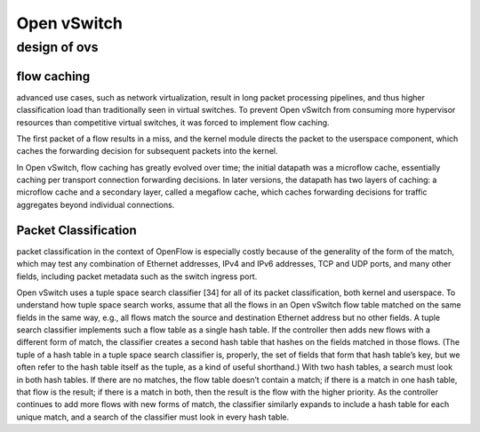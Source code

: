 
=================
Open vSwitch
=================

design of ovs
===============

flow caching
----------------

advanced use cases, such as network virtualization, result in long packet processing 
pipelines, and thus higher classification load than traditionally seen in virtual switches. 
To prevent Open vSwitch from consuming more hypervisor resources than competitive 
virtual switches, it was forced to implement flow caching.

The first packet of a flow results in a miss, and the kernel module directs the packet 
to the userspace component, which caches the forwarding decision for subsequent packets 
into the kernel.

In Open vSwitch, flow caching has greatly evolved over time; the initial datapath was a microflow cache,
essentially caching per transport connection forwarding decisions. In later versions, the datapath 
has two layers of caching: a microflow cache and a secondary layer, called a megaflow 
cache, which caches forwarding decisions for traffic aggregates beyond individual connections. 

Packet Classification
---------------------

packet classification in the context of OpenFlow is especially costly because of the generality of 
the form of the match, which may test any combination of Ethernet addresses, IPv4 and IPv6 addresses,
TCP and UDP ports, and many other fields, including packet metadata such as the switch ingress port.

Open vSwitch uses a tuple space search classifier [34] for all of its packet classification, both kernel and
userspace. To understand how tuple space search works, assume that all the flows in an Open vSwitch flow 
table matched on the same fields in the same way, e.g., all flows match the source and destination 
Ethernet address but no other fields. A tuple search classifier implements such a flow table 
as a single hash table. If the controller then adds new flows with a different form of match, the
classifier creates a second hash table that hashes on the fields matched in those flows. 
(The tuple of a hash table in a tuple space search classifier is, properly, the set of
fields that form that hash table’s key, but we often refer to the hash table itself as the tuple, 
as a kind of useful shorthand.) With two hash tables, a search must look in both hash tables. If 
there are no matches, the flow table doesn’t contain a match; if there is a match in one hash
table, that flow is the result; if there is a match in both, then the result is the flow with 
the higher priority. As the controller continues to add more flows with new forms of
match, the classifier similarly expands to include a hash table for each unique match, 
and a search of the classifier must look in every hash table.

